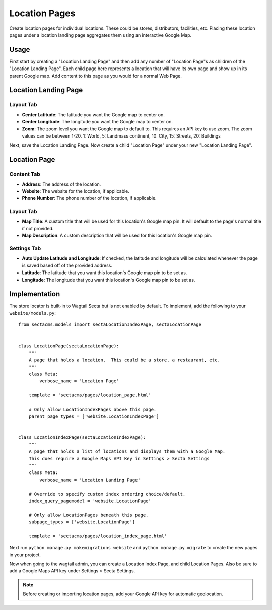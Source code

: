 Location Pages
===================

Create location pages for individual locations. These could be stores, distributors, facilities, etc. Placing these location pages under a location landing page aggregates them using an interactive Google Map.

Usage
-----

First start by creating a "Location Landing Page" and then add any number of "Location Page"s as children of the "Location Landing Page". Each child page here represents a location that will have its own page and show up in its parent Google map.  Add content to this page as you would for a normal Web Page.

Location Landing Page
---------------------

Layout Tab
~~~~~~~~~~

* **Center Latitude**: The latitude you want the Google map to center on.
* **Center Longitude**: The longitude you want the Google map to center on.
* **Zoom**: The zoom level you want the Google map to default to.  This requires an API key to use zoom. The zoom values can be between 1-20.  1: World, 5: Landmass continent, 10: City, 15: Streets, 20: Buildings

Next, save the Location Landing Page. Now create a child "Location Page" under your new "Location Landing Page".


Location Page
-------------

Content Tab
~~~~~~~~~~~

* **Address**: The address of the location.
* **Website**: The website for the location, if applicable.
* **Phone Number**: The phone number of the location, if applicable.

Layout Tab
~~~~~~~~~~

* **Map Title**: A custom title that will be used for this location's Google map pin.  It will default to the page's normal title if not provided.
* **Map Description**: A custom description that will be used for this location's Google map pin.

Settings Tab
~~~~~~~~~~~~

* **Auto Update Latitude and Longitude**: If checked, the latitude and longitude will be calculated whenever the page is saved based off of the provided address.
* **Latitude**: The latitude that you want this location's Google map pin to be set as.
* **Longitude**: The longitude that you want this location's Google map pin to be set as.


Implementation
--------------

The store locator is built-in to Wagtail Secta but is not enabled by default. To implement, add
the following to your ``website/models.py``::

    from sectacms.models import sectaLocationIndexPage, sectaLocationPage


    class LocationPage(sectaLocationPage):
        """
        A page that holds a location.  This could be a store, a restaurant, etc.
        """
        class Meta:
            verbose_name = 'Location Page'

        template = 'sectacms/pages/location_page.html'

        # Only allow LocationIndexPages above this page.
        parent_page_types = ['website.LocationIndexPage']


    class LocationIndexPage(sectaLocationIndexPage):
        """
        A page that holds a list of locations and displays them with a Google Map.
        This does require a Google Maps API Key in Settings > Secta Settings
        """
        class Meta:
            verbose_name = 'Location Landing Page'

        # Override to specify custom index ordering choice/default.
        index_query_pagemodel = 'website.LocationPage'

        # Only allow LocationPages beneath this page.
        subpage_types = ['website.LocationPage']

        template = 'sectacms/pages/location_index_page.html'

Next run ``python manage.py makemigrations website`` and ``python manage.py migrate`` to create
the new pages in your project.

Now when going to the wagtail admin, you can create a Location Index Page, and child Location Pages.
Also be sure to add a Google Maps API key under Settings > Secta Settings.

.. note::
    Before creating or importing location pages, add your Google API key for automatic geolocation.

